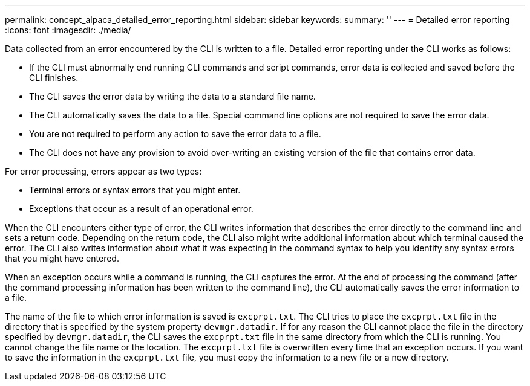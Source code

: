 ---
permalink: concept_alpaca_detailed_error_reporting.html
sidebar: sidebar
keywords: 
summary: ''
---
= Detailed error reporting
:icons: font
:imagesdir: ./media/

Data collected from an error encountered by the CLI is written to a file. Detailed error reporting under the CLI works as follows:

* If the CLI must abnormally end running CLI commands and script commands, error data is collected and saved before the CLI finishes.
* The CLI saves the error data by writing the data to a standard file name.
* The CLI automatically saves the data to a file. Special command line options are not required to save the error data.
* You are not required to perform any action to save the error data to a file.
* The CLI does not have any provision to avoid over-writing an existing version of the file that contains error data.

For error processing, errors appear as two types:

* Terminal errors or syntax errors that you might enter.
* Exceptions that occur as a result of an operational error.

When the CLI encounters either type of error, the CLI writes information that describes the error directly to the command line and sets a return code. Depending on the return code, the CLI also might write additional information about which terminal caused the error. The CLI also writes information about what it was expecting in the command syntax to help you identify any syntax errors that you might have entered.

When an exception occurs while a command is running, the CLI captures the error. At the end of processing the command (after the command processing information has been written to the command line), the CLI automatically saves the error information to a file.

The name of the file to which error information is saved is `excprpt.txt`. The CLI tries to place the `excprpt.txt` file in the directory that is specified by the system property `devmgr.datadir`. If for any reason the CLI cannot place the file in the directory specified by `devmgr.datadir`, the CLI saves the `excprpt.txt` file in the same directory from which the CLI is running. You cannot change the file name or the location. The `excprpt.txt` file is overwritten every time that an exception occurs. If you want to save the information in the `excprpt.txt` file, you must copy the information to a new file or a new directory.
